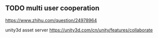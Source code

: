 
** TODO  multi user cooperation

https://www.zhihu.com/question/24978964

unity3d asset server
https://unity3d.com/cn/unity/features/collaborate
